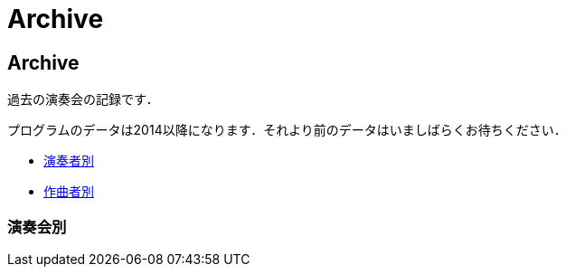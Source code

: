 = Archive

== Archive

過去の演奏会の記録です．

プログラムのデータは2014以降になります．それより前のデータはいましばらくお待ちください．

* link:/archive/player.html[演奏者別]
* link:/archive/composer.html[作曲者別]

=== 演奏会別

++++
<div id='holder'></div>
<script>
(function() {
    $.getJSON( "/archive/concert/data.json", {
        format: "json"
    })
    .done(function(data) {
        var str = "";

        //str += "<ul>";
        for(var year of data){
            //str += "<li><p><strong>" + year[0].year + "<strong></p></li>";
            str += "<h4>" + year[0].year + "</h4>";
            str += "<ul>";
            for(var concert of year){
                str += "<li><p>" + concert.month + "月 : <a href='/archive/concert/?id=" + concert.id + "'>" + concert.name + "</a><p></li>";
            }
            str += "</ul>";
        }
        //str += "</ul>";

        $('#holder').append(str);
    });
})();
</script>
++++
